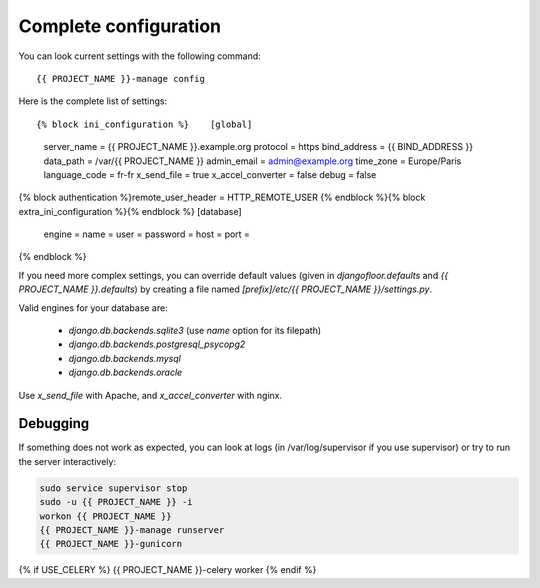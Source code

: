 Complete configuration
======================

You can look current settings with the following command::

    {{ PROJECT_NAME }}-manage config

Here is the complete list of settings::

{% block ini_configuration %}    [global]
    server_name = {{ PROJECT_NAME }}.example.org
    protocol = https
    bind_address = {{ BIND_ADDRESS }}
    data_path = /var/{{ PROJECT_NAME }}
    admin_email = admin@example.org
    time_zone = Europe/Paris
    language_code = fr-fr
    x_send_file =  true
    x_accel_converter = false
    debug = false
{% block authentication %}remote_user_header = HTTP_REMOTE_USER
{% endblock %}{% block extra_ini_configuration %}{% endblock %}    [database]
    engine =
    name =
    user =
    password =
    host =
    port =
{% endblock %}

If you need more complex settings, you can override default values (given in `djangofloor.defaults` and
`{{ PROJECT_NAME }}.defaults`) by creating a file named `[prefix]/etc/{{ PROJECT_NAME }}/settings.py`.

Valid engines for your database are:

  - `django.db.backends.sqlite3` (use `name` option for its filepath)
  - `django.db.backends.postgresql_psycopg2`
  - `django.db.backends.mysql`
  - `django.db.backends.oracle`

Use `x_send_file` with Apache, and `x_accel_converter` with nginx.

Debugging
---------

If something does not work as expected, you can look at logs (in /var/log/supervisor if you use supervisor)
or try to run the server interactively:

.. code-block:: bash

  sudo service supervisor stop
  sudo -u {{ PROJECT_NAME }} -i
  workon {{ PROJECT_NAME }}
  {{ PROJECT_NAME }}-manage runserver
  {{ PROJECT_NAME }}-gunicorn
{% if USE_CELERY %}  {{ PROJECT_NAME }}-celery worker
{% endif %}